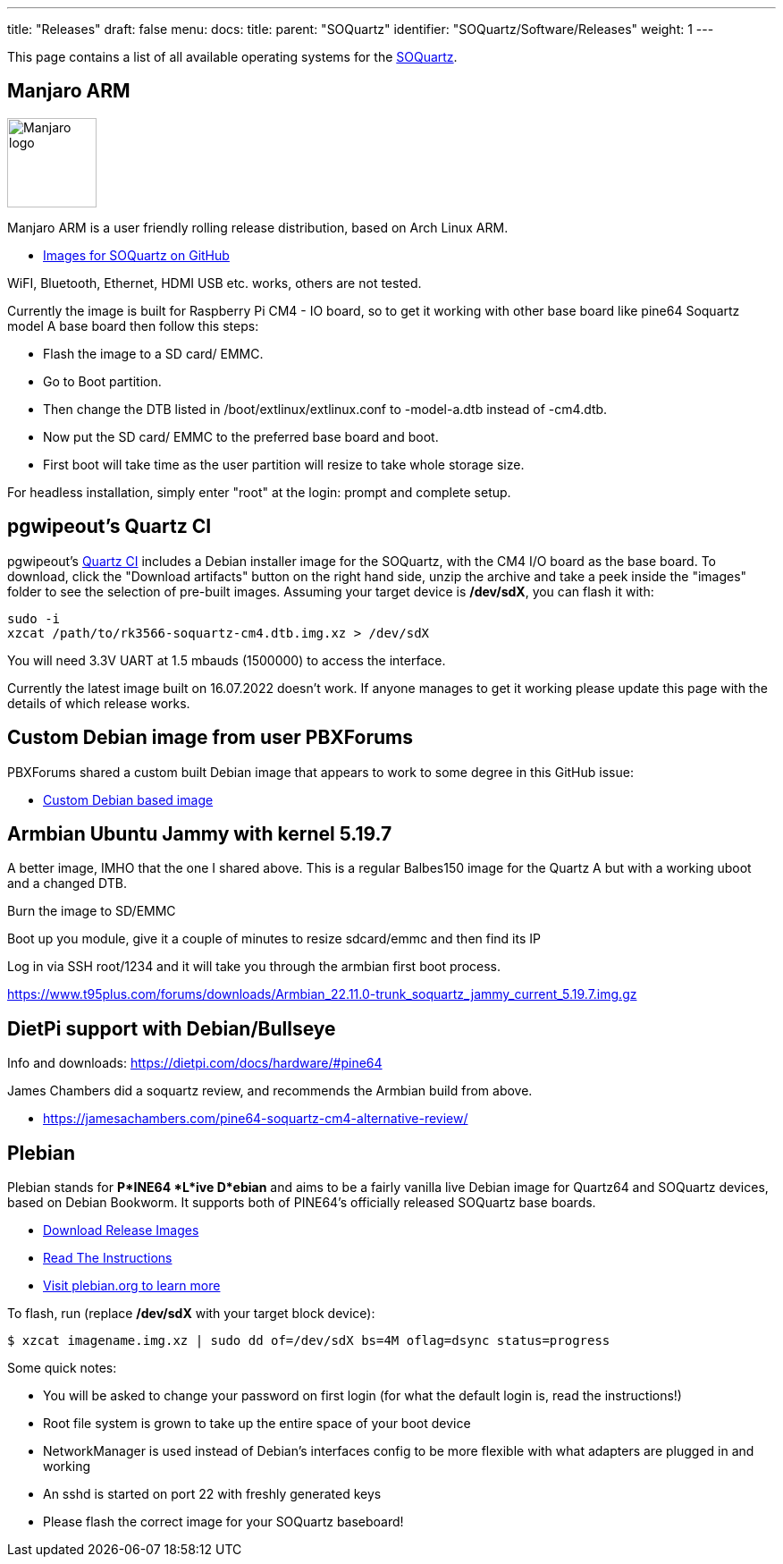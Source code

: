 ---
title: "Releases"
draft: false
menu:
  docs:
    title:
    parent: "SOQuartz"
    identifier: "SOQuartz/Software/Releases"
    weight: 1
---

This page contains a list of all available operating systems for the link:/documentation/SOQuartz[SOQuartz].

== Manjaro ARM

image:/documentation/images/Manjaro-logo.svg[width=100]

Manjaro ARM is a user friendly rolling release distribution, based on Arch Linux ARM.

* https://github.com/manjaro-arm/soquartz-cm4-images/releases[Images for SOQuartz on GitHub]

WiFI, Bluetooth, Ethernet, HDMI USB etc. works, others are not tested.

Currently the image is built for Raspberry Pi CM4 - IO board, so to get it working with other base board like pine64 Soquartz model A base board then follow this steps:

* Flash the image to a SD card/ EMMC.
* Go to Boot partition.
* Then change the DTB listed in /boot/extlinux/extlinux.conf to -model-a.dtb instead of -cm4.dtb.
* Now put the SD card/ EMMC to the preferred base board and boot.
* First boot will take time as the user partition will resize to take whole storage size.

For headless installation, simply enter "root" at the login: prompt and complete setup.

== pgwipeout's Quartz CI

pgwipeout's https://gitlab.com/pgwipeout/quartz64_ci/-/jobs[Quartz CI] includes a Debian installer image for the SOQuartz, with the CM4 I/O board as the base board. To download, click the "Download artifacts" button on the right hand side, unzip the archive and take a peek inside the "images" folder to see the selection of pre-built images. Assuming your target device is **/dev/sdX**, you can flash it with:

 sudo -i
 xzcat /path/to/rk3566-soquartz-cm4.dtb.img.xz > /dev/sdX

You will need 3.3V UART at 1.5 mbauds (1500000) to access the interface.

Currently the latest image built on 16.07.2022 doesn't work. If anyone manages to get it working please update this page with the details of which release works.

== Custom Debian image from user PBXForums

PBXForums shared a custom built Debian image that appears to work to some degree in this GitHub issue:

* https://github.com/adamfowleruk/deskpi-super6c/issues/2#issuecomment-1223702579[Custom Debian based image]

== Armbian Ubuntu Jammy with kernel 5.19.7

A better image, IMHO that the one I shared above. This is a regular Balbes150 image for the Quartz A but with a working uboot and a changed DTB.

Burn the image to SD/EMMC

Boot up you module, give it a couple of minutes to resize sdcard/emmc and then find its IP

Log in via SSH root/1234 and it will take you through the armbian first boot process.

https://www.t95plus.com/forums/downloads/Armbian_22.11.0-trunk_soquartz_jammy_current_5.19.7.img.gz

== DietPi support with Debian/Bullseye

Info and downloads:  https://dietpi.com/docs/hardware/#pine64

James Chambers did a soquartz review, and recommends the Armbian build from above.

* https://jamesachambers.com/pine64-soquartz-cm4-alternative-review/

== Plebian

Plebian stands for *P*INE64 *L*ive D*ebian* and aims to be a fairly vanilla live Debian image for Quartz64 and SOQuartz devices, based on Debian Bookworm. It supports both of PINE64's officially released SOQuartz base boards.

* https://github.com/Plebian-Linux/quartz64-images/releases[Download Release Images]
* https://github.com/Plebian-Linux/quartz64-images/blob/main/RUNNING.md[Read The Instructions]
* https://plebian.org/[Visit plebian.org to learn more]

To flash, run (replace **/dev/sdX** with your target block device):

 $ xzcat imagename.img.xz | sudo dd of=/dev/sdX bs=4M oflag=dsync status=progress

Some quick notes:

* You will be asked to change your password on first login (for what the default login is, read the instructions!)
* Root file system is grown to take up the entire space of your boot device
* NetworkManager is used instead of Debian's interfaces config to be more flexible with what adapters are plugged in and working
* An sshd is started on port 22 with freshly generated keys
* Please flash the correct image for your SOQuartz baseboard!


